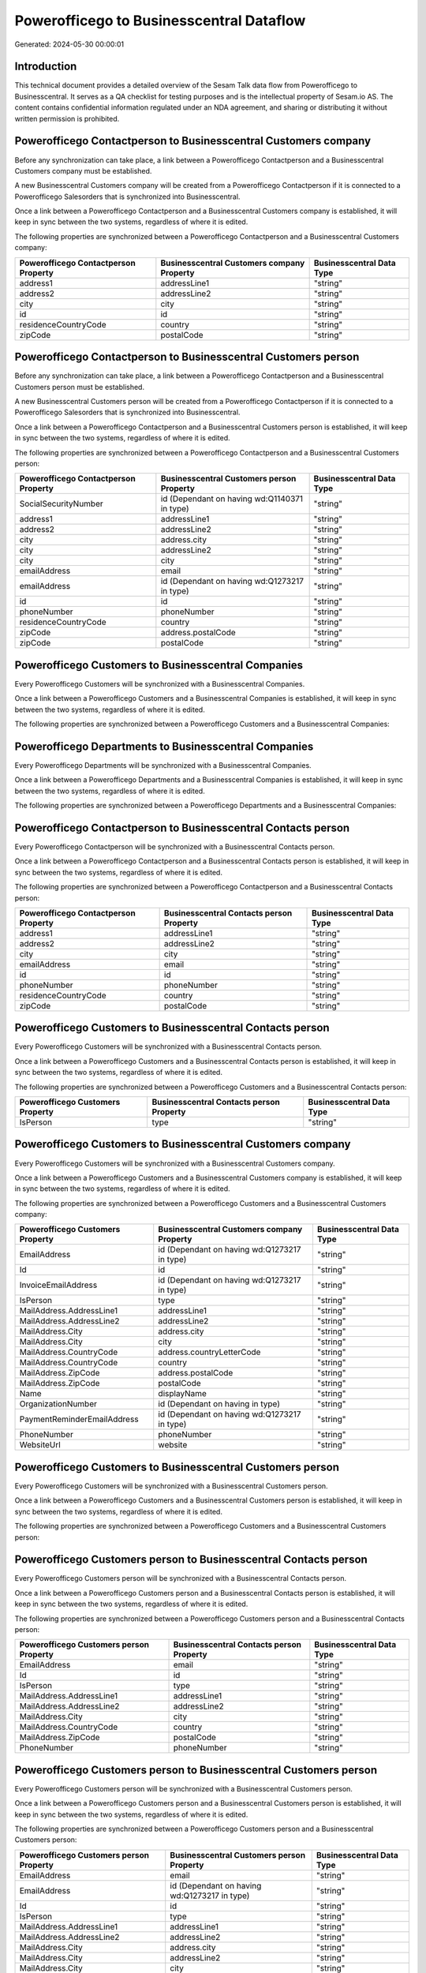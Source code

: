 =========================================
Powerofficego to Businesscentral Dataflow
=========================================

Generated: 2024-05-30 00:00:01

Introduction
------------

This technical document provides a detailed overview of the Sesam Talk data flow from Powerofficego to Businesscentral. It serves as a QA checklist for testing purposes and is the intellectual property of Sesam.io AS. The content contains confidential information regulated under an NDA agreement, and sharing or distributing it without written permission is prohibited.

Powerofficego Contactperson to Businesscentral Customers company
----------------------------------------------------------------
Before any synchronization can take place, a link between a Powerofficego Contactperson and a Businesscentral Customers company must be established.

A new Businesscentral Customers company will be created from a Powerofficego Contactperson if it is connected to a Powerofficego Salesorders that is synchronized into Businesscentral.

Once a link between a Powerofficego Contactperson and a Businesscentral Customers company is established, it will keep in sync between the two systems, regardless of where it is edited.

The following properties are synchronized between a Powerofficego Contactperson and a Businesscentral Customers company:

.. list-table::
   :header-rows: 1

   * - Powerofficego Contactperson Property
     - Businesscentral Customers company Property
     - Businesscentral Data Type
   * - address1
     - addressLine1
     - "string"
   * - address2
     - addressLine2
     - "string"
   * - city
     - city
     - "string"
   * - id
     - id
     - "string"
   * - residenceCountryCode
     - country
     - "string"
   * - zipCode
     - postalCode
     - "string"


Powerofficego Contactperson to Businesscentral Customers person
---------------------------------------------------------------
Before any synchronization can take place, a link between a Powerofficego Contactperson and a Businesscentral Customers person must be established.

A new Businesscentral Customers person will be created from a Powerofficego Contactperson if it is connected to a Powerofficego Salesorders that is synchronized into Businesscentral.

Once a link between a Powerofficego Contactperson and a Businesscentral Customers person is established, it will keep in sync between the two systems, regardless of where it is edited.

The following properties are synchronized between a Powerofficego Contactperson and a Businesscentral Customers person:

.. list-table::
   :header-rows: 1

   * - Powerofficego Contactperson Property
     - Businesscentral Customers person Property
     - Businesscentral Data Type
   * - SocialSecurityNumber
     - id (Dependant on having wd:Q1140371 in type)
     - "string"
   * - address1
     - addressLine1
     - "string"
   * - address2
     - addressLine2
     - "string"
   * - city
     - address.city
     - "string"
   * - city
     - addressLine2
     - "string"
   * - city
     - city
     - "string"
   * - emailAddress
     - email
     - "string"
   * - emailAddress
     - id (Dependant on having wd:Q1273217 in type)
     - "string"
   * - id
     - id
     - "string"
   * - phoneNumber
     - phoneNumber
     - "string"
   * - residenceCountryCode
     - country
     - "string"
   * - zipCode
     - address.postalCode
     - "string"
   * - zipCode
     - postalCode
     - "string"


Powerofficego Customers to Businesscentral Companies
----------------------------------------------------
Every Powerofficego Customers will be synchronized with a Businesscentral Companies.

Once a link between a Powerofficego Customers and a Businesscentral Companies is established, it will keep in sync between the two systems, regardless of where it is edited.

The following properties are synchronized between a Powerofficego Customers and a Businesscentral Companies:

.. list-table::
   :header-rows: 1

   * - Powerofficego Customers Property
     - Businesscentral Companies Property
     - Businesscentral Data Type


Powerofficego Departments to Businesscentral Companies
------------------------------------------------------
Every Powerofficego Departments will be synchronized with a Businesscentral Companies.

Once a link between a Powerofficego Departments and a Businesscentral Companies is established, it will keep in sync between the two systems, regardless of where it is edited.

The following properties are synchronized between a Powerofficego Departments and a Businesscentral Companies:

.. list-table::
   :header-rows: 1

   * - Powerofficego Departments Property
     - Businesscentral Companies Property
     - Businesscentral Data Type


Powerofficego Contactperson to Businesscentral Contacts person
--------------------------------------------------------------
Every Powerofficego Contactperson will be synchronized with a Businesscentral Contacts person.

Once a link between a Powerofficego Contactperson and a Businesscentral Contacts person is established, it will keep in sync between the two systems, regardless of where it is edited.

The following properties are synchronized between a Powerofficego Contactperson and a Businesscentral Contacts person:

.. list-table::
   :header-rows: 1

   * - Powerofficego Contactperson Property
     - Businesscentral Contacts person Property
     - Businesscentral Data Type
   * - address1
     - addressLine1
     - "string"
   * - address2
     - addressLine2
     - "string"
   * - city
     - city
     - "string"
   * - emailAddress
     - email
     - "string"
   * - id
     - id
     - "string"
   * - phoneNumber
     - phoneNumber
     - "string"
   * - residenceCountryCode
     - country
     - "string"
   * - zipCode
     - postalCode
     - "string"


Powerofficego Customers to Businesscentral Contacts person
----------------------------------------------------------
Every Powerofficego Customers will be synchronized with a Businesscentral Contacts person.

Once a link between a Powerofficego Customers and a Businesscentral Contacts person is established, it will keep in sync between the two systems, regardless of where it is edited.

The following properties are synchronized between a Powerofficego Customers and a Businesscentral Contacts person:

.. list-table::
   :header-rows: 1

   * - Powerofficego Customers Property
     - Businesscentral Contacts person Property
     - Businesscentral Data Type
   * - IsPerson
     - type
     - "string"


Powerofficego Customers to Businesscentral Customers company
------------------------------------------------------------
Every Powerofficego Customers will be synchronized with a Businesscentral Customers company.

Once a link between a Powerofficego Customers and a Businesscentral Customers company is established, it will keep in sync between the two systems, regardless of where it is edited.

The following properties are synchronized between a Powerofficego Customers and a Businesscentral Customers company:

.. list-table::
   :header-rows: 1

   * - Powerofficego Customers Property
     - Businesscentral Customers company Property
     - Businesscentral Data Type
   * - EmailAddress
     - id (Dependant on having wd:Q1273217 in type)
     - "string"
   * - Id
     - id
     - "string"
   * - InvoiceEmailAddress
     - id (Dependant on having wd:Q1273217 in type)
     - "string"
   * - IsPerson
     - type
     - "string"
   * - MailAddress.AddressLine1
     - addressLine1
     - "string"
   * - MailAddress.AddressLine2
     - addressLine2
     - "string"
   * - MailAddress.City
     - address.city
     - "string"
   * - MailAddress.City
     - city
     - "string"
   * - MailAddress.CountryCode
     - address.countryLetterCode
     - "string"
   * - MailAddress.CountryCode
     - country
     - "string"
   * - MailAddress.ZipCode
     - address.postalCode
     - "string"
   * - MailAddress.ZipCode
     - postalCode
     - "string"
   * - Name
     - displayName
     - "string"
   * - OrganizationNumber
     - id (Dependant on having  in type)
     - "string"
   * - PaymentReminderEmailAddress
     - id (Dependant on having wd:Q1273217 in type)
     - "string"
   * - PhoneNumber
     - phoneNumber
     - "string"
   * - WebsiteUrl
     - website
     - "string"


Powerofficego Customers to Businesscentral Customers person
-----------------------------------------------------------
Every Powerofficego Customers will be synchronized with a Businesscentral Customers person.

Once a link between a Powerofficego Customers and a Businesscentral Customers person is established, it will keep in sync between the two systems, regardless of where it is edited.

The following properties are synchronized between a Powerofficego Customers and a Businesscentral Customers person:

.. list-table::
   :header-rows: 1

   * - Powerofficego Customers Property
     - Businesscentral Customers person Property
     - Businesscentral Data Type


Powerofficego Customers person to Businesscentral Contacts person
-----------------------------------------------------------------
Every Powerofficego Customers person will be synchronized with a Businesscentral Contacts person.

Once a link between a Powerofficego Customers person and a Businesscentral Contacts person is established, it will keep in sync between the two systems, regardless of where it is edited.

The following properties are synchronized between a Powerofficego Customers person and a Businesscentral Contacts person:

.. list-table::
   :header-rows: 1

   * - Powerofficego Customers person Property
     - Businesscentral Contacts person Property
     - Businesscentral Data Type
   * - EmailAddress
     - email
     - "string"
   * - Id
     - id
     - "string"
   * - IsPerson
     - type
     - "string"
   * - MailAddress.AddressLine1
     - addressLine1
     - "string"
   * - MailAddress.AddressLine2
     - addressLine2
     - "string"
   * - MailAddress.City
     - city
     - "string"
   * - MailAddress.CountryCode
     - country
     - "string"
   * - MailAddress.ZipCode
     - postalCode
     - "string"
   * - PhoneNumber
     - phoneNumber
     - "string"


Powerofficego Customers person to Businesscentral Customers person
------------------------------------------------------------------
Every Powerofficego Customers person will be synchronized with a Businesscentral Customers person.

Once a link between a Powerofficego Customers person and a Businesscentral Customers person is established, it will keep in sync between the two systems, regardless of where it is edited.

The following properties are synchronized between a Powerofficego Customers person and a Businesscentral Customers person:

.. list-table::
   :header-rows: 1

   * - Powerofficego Customers person Property
     - Businesscentral Customers person Property
     - Businesscentral Data Type
   * - EmailAddress
     - email
     - "string"
   * - EmailAddress
     - id (Dependant on having wd:Q1273217 in type)
     - "string"
   * - Id
     - id
     - "string"
   * - IsPerson
     - type
     - "string"
   * - MailAddress.AddressLine1
     - addressLine1
     - "string"
   * - MailAddress.AddressLine2
     - addressLine2
     - "string"
   * - MailAddress.City
     - address.city
     - "string"
   * - MailAddress.City
     - addressLine2
     - "string"
   * - MailAddress.City
     - city
     - "string"
   * - MailAddress.CountryCode
     - country
     - "string"
   * - MailAddress.ZipCode
     - address.postalCode
     - "string"
   * - MailAddress.ZipCode
     - postalCode
     - "string"
   * - PhoneNumber
     - phoneNumber
     - "string"


Powerofficego Employees to Businesscentral Employees
----------------------------------------------------
Every Powerofficego Employees will be synchronized with a Businesscentral Employees.

Once a link between a Powerofficego Employees and a Businesscentral Employees is established, it will keep in sync between the two systems, regardless of where it is edited.

The following properties are synchronized between a Powerofficego Employees and a Businesscentral Employees:

.. list-table::
   :header-rows: 1

   * - Powerofficego Employees Property
     - Businesscentral Employees Property
     - Businesscentral Data Type
   * - DateOfBirth
     - birthDate
     - "string"
   * - DepartmentId (Dependant on having  in JobTitle)
     - jobTitle
     - "string"
   * - EmailAddress
     - email
     - "string"
   * - EmailAddress
     - personalEmail
     - "string"
   * - FirstName
     - givenName
     - "string"
   * - Id
     - id
     - "string"
   * - JobTitle
     - jobTitle
     - "string"
   * - LastName
     - surname
     - "string"
   * - MailAddress.Address1
     - addressLine1
     - "string"
   * - MailAddress.Address2
     - addressLine2
     - "string"
   * - MailAddress.City
     - city
     - "string"
   * - MailAddress.CountryCode
     - country
     - "string"
   * - MailAddress.ZipCode
     - postalCode
     - "string"
   * - PhoneNumber
     - mobilePhone
     - "string"


Powerofficego Product to Businesscentral Items
----------------------------------------------
Every Powerofficego Product will be synchronized with a Businesscentral Items.

Once a link between a Powerofficego Product and a Businesscentral Items is established, it will keep in sync between the two systems, regardless of where it is edited.

The following properties are synchronized between a Powerofficego Product and a Businesscentral Items:

.. list-table::
   :header-rows: 1

   * - Powerofficego Product Property
     - Businesscentral Items Property
     - Businesscentral Data Type
   * - costPrice
     - unitCost
     - N/A
   * - gtin
     - gtin
     - "string"
   * - name
     - displayName
     - "string"
   * - name
     - displayName.string
     - "string"
   * - name
     - displayName2
     - "string"
   * - salesPrice
     - unitPrice
     - N/A
   * - vatCode
     - taxGroupCode
     - "string"


Powerofficego Salesorderlines to Businesscentral Salesorderlines
----------------------------------------------------------------
Every Powerofficego Salesorderlines will be synchronized with a Businesscentral Salesorderlines.

Once a link between a Powerofficego Salesorderlines and a Businesscentral Salesorderlines is established, it will keep in sync between the two systems, regardless of where it is edited.

The following properties are synchronized between a Powerofficego Salesorderlines and a Businesscentral Salesorderlines:

.. list-table::
   :header-rows: 1

   * - Powerofficego Salesorderlines Property
     - Businesscentral Salesorderlines Property
     - Businesscentral Data Type
   * - Allowance
     - discountPercent
     - N/A
   * - Description
     - description
     - "string"
   * - ProductId
     - itemId
     - "string"
   * - ProductUnitPrice
     - amountExcludingTax
     - "string"
   * - ProductUnitPrice
     - unitPrice
     - "float"
   * - Quantity
     - invoiceQuantity
     - "string"
   * - Quantity
     - quantity
     - N/A
   * - VatId
     - taxPercent
     - N/A
   * - VatRate
     - taxPercent
     - N/A
   * - sesam_SalesOrderId
     - documentId
     - "string"


Powerofficego Salesorders to Businesscentral Salesorders
--------------------------------------------------------
Every Powerofficego Salesorders will be synchronized with a Businesscentral Salesorders.

Once a link between a Powerofficego Salesorders and a Businesscentral Salesorders is established, it will keep in sync between the two systems, regardless of where it is edited.

The following properties are synchronized between a Powerofficego Salesorders and a Businesscentral Salesorders:

.. list-table::
   :header-rows: 1

   * - Powerofficego Salesorders Property
     - Businesscentral Salesorders Property
     - Businesscentral Data Type
   * - CurrencyCode
     - currencyId
     - "string"
   * - CustomerId
     - customerId
     - "string"
   * - CustomerReferenceContactPersonId
     - customerId
     - "string"
   * - SalesOrderDate
     - orderDate
     - N/A
   * - TotalAmount
     - totalAmountExcludingTax
     - "string"


Powerofficego Suppliers person to Businesscentral Contacts person
-----------------------------------------------------------------
Every Powerofficego Suppliers person will be synchronized with a Businesscentral Contacts person.

Once a link between a Powerofficego Suppliers person and a Businesscentral Contacts person is established, it will keep in sync between the two systems, regardless of where it is edited.

The following properties are synchronized between a Powerofficego Suppliers person and a Businesscentral Contacts person:

.. list-table::
   :header-rows: 1

   * - Powerofficego Suppliers person Property
     - Businesscentral Contacts person Property
     - Businesscentral Data Type
   * - EmailAddress
     - email
     - "string"
   * - PhoneNumber
     - phoneNumber
     - "string"

